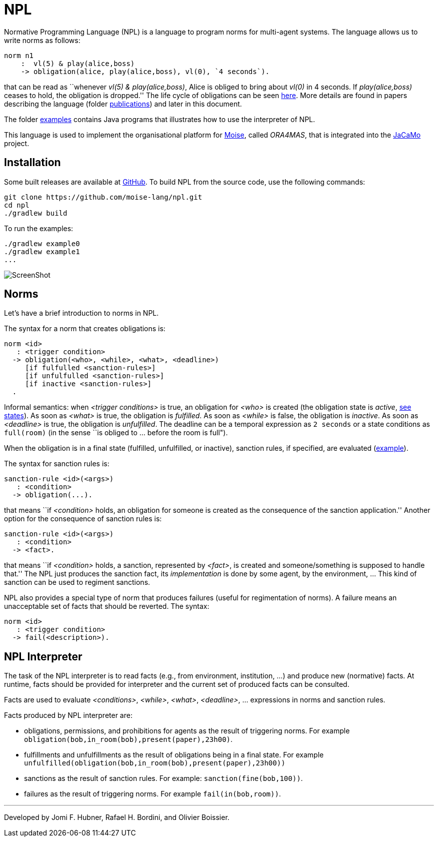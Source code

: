 = NPL

Normative Programming Language (NPL) is a language to program norms for multi-agent systems. The language allows us to write norms as follows:
      
	  norm n1
       :  vl(5) & play(alice,boss)
       -> obligation(alice, play(alice,boss), vl(0), `4 seconds`).

that can be read as ``whenever _vl(5) & play(alice,boss)_, Alice is obliged to bring about _vl(0)_  in 4 seconds. If _play(alice,boss)_ ceases to hold, the obligation is dropped.'' The life cycle of obligations can be seen link:./doc/npl-states.pdf[here]. More details are found in papers describing the language (folder link:./doc/publications[publications]) and later in this document.

The folder https://github.com/moise-lang/npl/tree/master/examples[examples] contains Java programs that illustrates how to use the interpreter of NPL.

This language is used to implement the organisational platform for http://moise.sf.net[Moise], called _ORA4MAS_, that is integrated into the https://jacamo-lang.github.io/[JaCaMo] project.

== Installation

Some built releases are available at https://github.com/moise-lang/npl/releases[GitHub]. To build NPL from the source code, use the following commands:

	git clone https://github.com/moise-lang/npl.git
	cd npl
	./gradlew build

To run the examples:

	./gradlew example0
	./gradlew example1
	...

image::doc/figures/s1.png[ScreenShot]

== Norms

Let's have a brief introduction to norms in NPL.

The syntax for a norm that creates obligations is:

```
norm <id>
   : <trigger condition>
  -> obligation(<who>, <while>, <what>, <deadline>)
     [if fulfulled <sanction-rules>]
     [if unfulfulled <sanction-rules>]
     [if inactive <sanction-rules>]
  .
```

Informal semantics: when _<trigger conditions>_ is true, an obligation for _<who>_ is created (the obligation state is _active_, link:./doc/npl-states.pdf[see states]). As soon as _<what>_ is true, the obligation is  _fulfilled_. As soon as _<while>_ is false, the obligation is  _inactive_. As soon as _<deadline>_ is true, the obligation is _unfulfilled_. The deadline can be a temporal expression as `2 seconds` or a state conditions as `full(room)` (in the sense ``is obliged to ... before the room is full").


When the obligation is in a final state (fulfilled, unfulfilled, or inactive), sanction rules, if specified, are evaluated (link:./examples/e4.npl[example]).

The syntax for sanction rules is:
```
sanction-rule <id>(<args>)
   : <condition>
  -> obligation(...).
```
that means ``if _<condition>_ holds, an obligation for someone is created as the consequence of the sanction application.''
Another option for the consequence of sanction rules is:
```
sanction-rule <id>(<args>)
   : <condition>
  -> <fact>.
```
that means ``if _<condition>_ holds, a sanction, represented by _<fact>_, is created and someone/something is supposed to handle that.'' The NPL just produces the sanction fact, its _implementation_ is done by some agent, by the environment, ... This kind of sanction can be used to regiment sanctions.

NPL also provides a special type of norm that produces failures (useful for regimentation of norms). A failure means an unacceptable set of facts that should be reverted. The syntax:

```
norm <id>
   : <trigger condition>
  -> fail(<description>).
```

== NPL Interpreter

The task of the NPL interpreter is to read facts (e.g., from environment, institution, ...) and produce new (normative) facts. At runtime, facts should be provided for interpreter and the current set of produced facts can be consulted.

Facts are used to evaluate _<conditions>_, _<while>_, _<what>_, _<deadline>_, ... expressions in norms and sanction rules.

Facts produced by NPL interpreter are:

- obligations, permissions, and prohibitions for agents as the result of triggering norms. For example `obligation(bob,in_room(bob),present(paper),23h00)`.
- fulfillments and unfulfillments as the result of obligations being in a final state. For example `unfulfilled(obligation(bob,in_room(bob),present(paper),23h00))`

- sanctions as the result of sanction rules. For example: `sanction(fine(bob,100))`.

- failures as the result of triggering norms. For example `fail(in(bob,room))`.

---
Developed by Jomi F. Hubner, Rafael H. Bordini, and Olivier Boissier.
